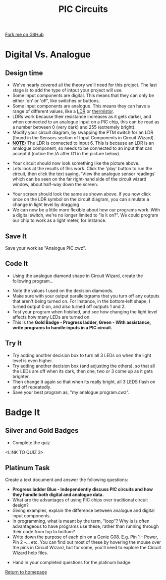 #+STARTUP:indent
#+HTML_HEAD: <link rel="stylesheet" type="text/css" href="css/styles.css"/>
#+HTML_HEAD_EXTRA: <link href='http://fonts.googleapis.com/css?family=Ubuntu+Mono|Ubuntu' rel='stylesheet' type='text/css'>
#+BEGIN_COMMENT
#+STYLE: <link rel="stylesheet" type="text/css" href="css/styles.css"/>
#+STYLE: <link href='http://fonts.googleapis.com/css?family=Ubuntu+Mono|Ubuntu' rel='stylesheet' type='text/css'>
#+END_COMMENT
#+OPTIONS: f:nil author:nil num:1 creator:nil timestamp:nil 
#+TITLE: PIC Circuits
#+AUTHOR: C. Delport / P.Dougall

#+BEGIN_HTML
<div class=ribbon>
<a href="https://github.com/stcd11/pic_programmer">Fork me on GitHub</a>
</div>
<center>
<img src='img/pic5.jpg' width=33%>
</center>
#+END_HTML

* COMMENT Use as a template
:PROPERTIES:
:HTML_CONTAINER_CLASS: activity
:END:
** Learn It
:PROPERTIES:
:HTML_CONTAINER_CLASS: learn
:END:

** Research It
:PROPERTIES:
:HTML_CONTAINER_CLASS: research
:END:

** Design It
:PROPERTIES:
:HTML_CONTAINER_CLASS: design
:END:

** Build It
:PROPERTIES:
:HTML_CONTAINER_CLASS: build
:END:

** Test It
:PROPERTIES:
:HTML_CONTAINER_CLASS: test
:END:

** Run It
:PROPERTIES:
:HTML_CONTAINER_CLASS: run
:END:

** Document It
:PROPERTIES:
:HTML_CONTAINER_CLASS: document
:END:

** Code It
:PROPERTIES:
:HTML_CONTAINER_CLASS: code
:END:

** Program It
:PROPERTIES:
:HTML_CONTAINER_CLASS: program
:END:

** Try It
:PROPERTIES:
:HTML_CONTAINER_CLASS: try
:END:

** Badge It
:PROPERTIES:
:HTML_CONTAINER_CLASS: badge
:END:

** Save It
:PROPERTIES:
:HTML_CONTAINER_CLASS: save
:END:


* Digital Vs. Analogue
:PROPERTIES:
:HTML_CONTAINER_CLASS: activity
:END:
** Design time
:PROPERTIES:
:HTML_CONTAINER_CLASS: design
:END:
- We've nearly covered all the theory we'll need for this project. The last stage is to add the type of intput your project will use.
- Some input components are digital. This means that they can only be either 'on' or 'off', like switches or buttons.
- Some input components are analogue. This means they can have a range of different values, like a [[http://en.wikipedia.org/wiki/Photoresistor][LDR]] or [[http://en.wikipedia.org/wiki/Thermistor][thermistor]].
- LDRs work because their resistance increases as it gets darker, and when connected to an analogue input on a PIC chip, this can be read as a number between 0 (very dark) and 255 (extremely bright).
- Modify your circuit diagram, by swapping the PTM switch for an LDR (found in the Sensors section of Input Components in Circuit Wizard).
- _*NOTE:*_ The LDR is connected to input 6. This is because an LDR is an analogue component, so needs to be connected to an input that can accept it (notice the /A after G1 in the picture below). 
[[file:img/step_6.png]]
- Your circuit should now look something like the picture above.
- Lets look at the results of this work. Click the 'play' button to run the circuit, then click the text saying, 'View the analogue sensor readings' which can be seen on the far right-hand side of the circuit wizard window, about half-way down the screen.
[[file:img/step_7.png]]
- Your screen should look the same as shown above. If you now click once on the LDR symbol on the circuit diagram, you can simulate a change in light level by dragging 
- We can now be a little more flexible about how our programs work. With a digital switch, we're no longer limited to "is it on?". We could program our chip to work as a light meter, for instance. 
** Save It
:PROPERTIES:
:HTML_CONTAINER_CLASS: save
:END:
Save your work as "Analogue PIC.cwz".
** Code It
:PROPERTIES:
:HTML_CONTAINER_CLASS: run
:END:
- Using the analogue diamond shape in Circuit Wizard, create the following program...
[[file:img/step_12.png]]
- Note the values I used on the decision diamonds.
- Make sure with your output parallelograms that you turn off any outputs that aren't being turned on. For instance, in the bottom-left shape, I turned output 0 on, and also turned off outputs 1 and 2. 
- Test your program when finished, and see how changing the light level affects how many LEDs are turned on.
- This is the *Gold Badge - Progress ladder, Green - With assistance, write programs to handle inputs in a PIC circuit.*
** Try It
:PROPERTIES:
:HTML_CONTAINER_CLASS: try
:END:
- Try adding another decision box to turn all 3 LEDs on when the light level is even higher. 
- Try adding another decision box (and adjusting the others), so that all the LEDs are off when its dark, then one, two or 3 come up as it gets brighter.
- Then change it again so that when its really bright, all 3 LEDS flash on and off repeatedly. 
- Save your best program as, "my analogue program.cwz". 

* Badge It
:PROPERTIES:
:HTML_CONTAINER_CLASS: activity
:END:
** Silver and Gold Badges
:PROPERTIES:
:HTML_CONTAINER_CLASS: design
:END:

- Complete the quiz
<LINK TO QUIZ 3>
** Platinum Task
:PROPERTIES:
:HTML_CONTAINER_CLASS: design
:END:
Create a text document and answer the following questions:
  - *Progress ladder Blue - Independently discuss PIC circuits and how they handle both digital and analogue data.*
  - What are the advantages of using PIC chips over traditional circuit design?
  - Giving examples, explain the difference between analogue and digital input components.
  - In programming, what is meant by the term, "loop"? Why is is often advantageous to have programs use these, rather than running through their code from top to bottom?
  - Write down the purpose of each pin on a Genie G08. E.g. Pin 1 - Power, Pin 2 -... etc. You can find out most of these by hovering the mouse over the pins in Circuit Wizard, but for some, you'll need to explore the Circuit Wizard help files.
- Hand in your completed questions for the platinum badge. 

[[file:index.html][Return to homepage]]
